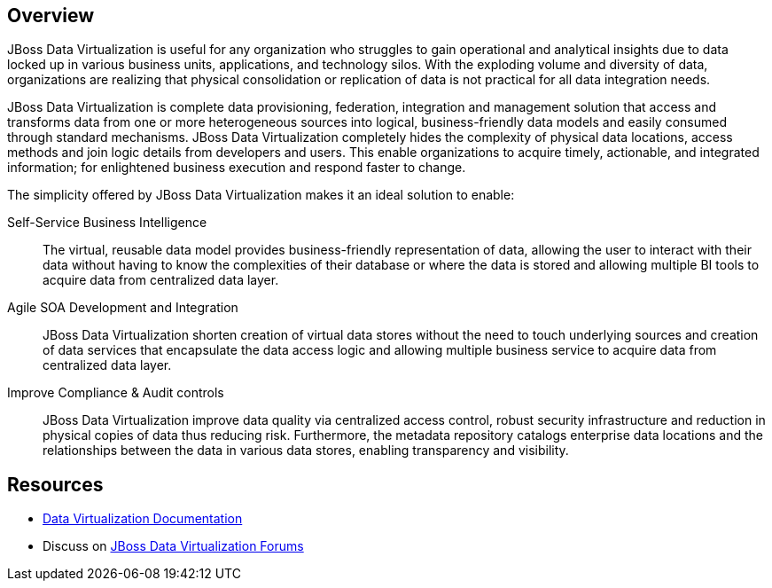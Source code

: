 :awestruct-layout: product-overview

== Overview

JBoss Data Virtualization is useful for any organization who struggles to gain operational and analytical insights due to data locked up in various business units, applications, and technology silos. With the exploding volume and diversity of data, organizations are realizing that physical consolidation or replication of data is not practical for all data integration needs.

JBoss Data Virtualization is complete data provisioning, federation, integration and management solution that access and transforms data from one or more heterogeneous sources into logical, business-friendly data models and easily consumed through standard mechanisms. JBoss Data Virtualization completely hides the complexity of physical data locations, access methods and join logic details from developers and users. This enable organizations to acquire timely, actionable, and integrated information; for enlightened business execution and respond faster to change.

The simplicity offered by JBoss Data Virtualization makes it an ideal solution to enable:

Self-Service Business Intelligence::
  The virtual, reusable data model provides business-friendly representation of data, allowing the user to interact with their data without having to know the complexities of their database or where the data is stored and allowing multiple BI tools to acquire data from centralized data layer.
Agile SOA Development and Integration::
  JBoss Data Virtualization shorten creation of virtual data stores without the need to touch underlying sources and creation of data services that encapsulate the data access logic and allowing multiple business service to acquire data from centralized data layer.
Improve Compliance & Audit controls::
  JBoss Data Virtualization improve data quality via centralized access control, robust security infrastructure and reduction in physical copies of data thus reducing risk. Furthermore, the metadata repository catalogs enterprise data locations and the relationships between the data in various data stores, enabling transparency and visibility.

== Resources

- https://access.redhat.com/site/documentation/Red_Hat_JBoss_Data_Virtualization/[Data Virtualization Documentation]
- Discuss on https://community.jboss.org/en/datavirt[JBoss Data Virtualization Forums]


